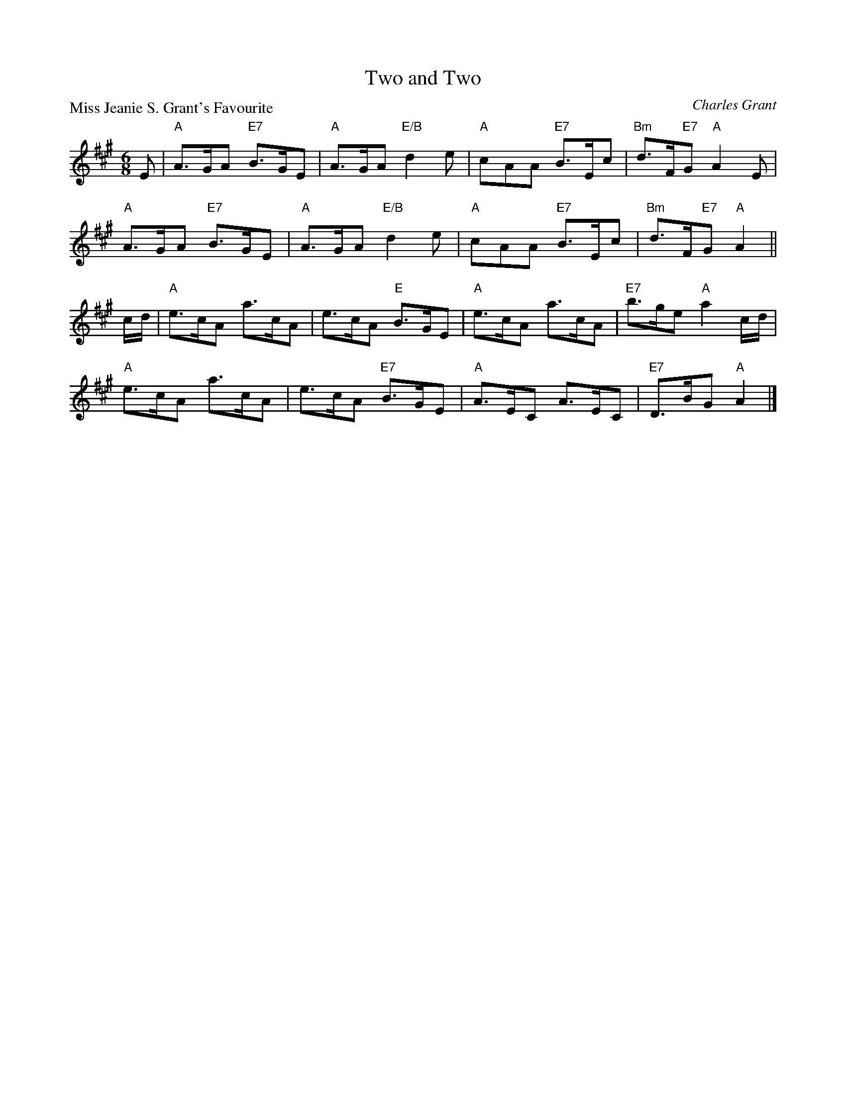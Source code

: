X:1910
T:Two and Two
P:Miss Jeanie S. Grant's Favourite
C:Charles Grant
R:Jig (8x32)
B:RSCDS 19-10
Z:Anselm Lingnau <anselm@strathspey.org>
M:6/8
L:1/8
K:A
E|"A"A>GA "E7"B>GE|"A"A>GA "E/B"d2e|"A"cAA "E7"B>Ec|"Bm"d>F"E7"G "A"A2E|
  "A"A>GA "E7"B>GE|"A"A>GA "E/B"d2e|"A"cAA "E7"B>Ec|"Bm"d>F"E7"G "A"A2||
c/d/|"A"e>cA a>cA|e>cA "E"B>GE|"A"e>cA a>cA|"E7"b>ge "A"a2 c/d/|
  "A"e>cA a>cA|e>cA "E7"B>GE|"A"A>EC A>EC|"E7"D>BG "A"A2|]
